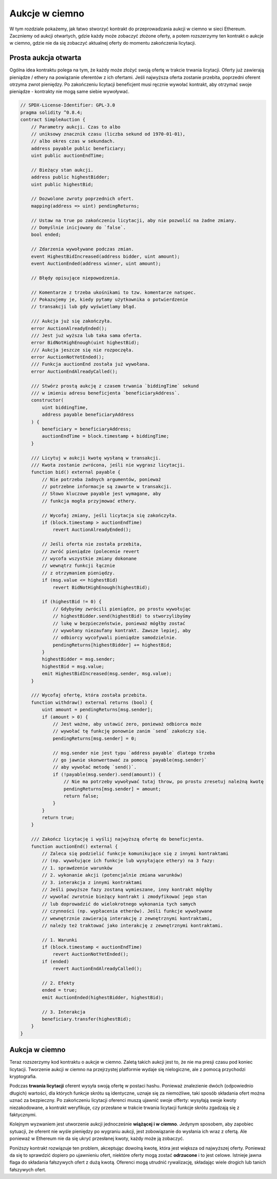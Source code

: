 .. index:: auction;blind, auction;open, blind auction, open auction

***************
Aukcje w ciemno
***************

W tym rozdziale pokażemy, jak łatwo stworzyć kontrakt do przeprowadzania
aukcji w ciemno w sieci Ethereum. Zaczniemy od aukcji otwartych, gdzie
każdy może zobaczyć złożone oferty, a potem rozszerzymy ten kontrakt
o aukcje w ciemno, gdzie nie da się zobaczyć aktualnej oferty do momentu
zakończenia licytacji.

.. _simple_auction:

Prosta aukcja otwarta
=====================

Ogólna idea kontraktu polega na tym, że każdy może złożyć swoją ofertę w trakcie
trwania licytacji. Oferty już zawierają pieniądze / ethery na powiązanie oferentów
z ich ofertami. Jeśli najwyższa oferta zostanie przebita, poprzedni oferent otrzyma
zwrot pieniędzy. Po zakończeniu licytacji beneficjent musi ręcznie wywołać kontrakt,
aby otrzymać swoje pieniądze - kontrakty nie mogą same siebie wywoływać.

.. code-block:: solidity

    // SPDX-License-Identifier: GPL-3.0
    pragma solidity ^0.8.4;
    contract SimpleAuction {
        // Parametry aukcji. Czas to albo
        // uniksowy znacznik czasu (liczba sekund od 1970-01-01),
        // albo okres czas w sekundach.
        address payable public beneficiary;
        uint public auctionEndTime;

        // Bieżący stan aukcji.
        address public highestBidder;
        uint public highestBid;

        // Dozwolone zwroty poprzednich ofert.
        mapping(address => uint) pendingReturns;

        // Ustaw na true po zakończeniu licytacji, aby nie pozwolić na żadne zmiany.
        // Domyślnie inicjowany do `false`.
        bool ended;

        // Zdarzenia wywoływane podczas zmian.
        event HighestBidIncreased(address bidder, uint amount);
        event AuctionEnded(address winner, uint amount);

        // Błędy opisujące niepowodzenia.

        // Komentarze z trzeba ukośnikami to tzw. komentarze natspec.
        // Pokazujemy je, kiedy pytamy użytkownika o potwierdzenie
        // transakcji lub gdy wyświetlamy błąd.

        /// Aukcja już się zakończyła.
        error AuctionAlreadyEnded();
        /// Jest już wyższa lub taka sama oferta.
        error BidNotHighEnough(uint highestBid);
        /// Aukcja jeszcze się nie rozpoczęła.
        error AuctionNotYetEnded();
        /// Funkcja auctionEnd została już wywołana.
        error AuctionEndAlreadyCalled();

        /// Stwórz prostą aukcję z czasem trwania `biddingTime` sekund
        /// w imieniu adresu beneficjenta `beneficiaryAddress`.
        constructor(
            uint biddingTime,
            address payable beneficiaryAddress
        ) {
            beneficiary = beneficiaryAddress;
            auctionEndTime = block.timestamp + biddingTime;
        }

        /// Licytuj w aukcji kwotę wysłaną w transakcji.
        /// Kwota zostanie zwrócona, jeśli nie wygrasz licytacji.
        function bid() external payable {
            // Nie potrzeba żadnych argumentów, ponieważ
            // potrzebne informacje są zawarte w transakcji.
            // Słowo kluczowe payable jest wymagane, aby
            // funkcja mogła przyjmować ethery.

            // Wycofaj zmiany, jeśli licytacja się zakończyła.
            if (block.timestamp > auctionEndTime)
                revert AuctionAlreadyEnded();

            // Jeśli oferta nie została przebita,
            // zwróć pieniądze (polecenie revert
            // wycofa wszystkie zmiany dokonane
            // wewnątrz funkcji łącznie
            // z otrzymaniem pieniędzy.
            if (msg.value <= highestBid)
                revert BidNotHighEnough(highestBid);

            if (highestBid != 0) {
                // Gdybyśmy zwrócili pieniądze, po prostu wywołując
                // highestBidder.send(highestBid) to stworzylibyśmy
                // lukę w bezpieczeństwie, ponieważ mógłby zostać
                // wywołany niezaufany kontrakt. Zawsze lepiej, aby
                // odbiorcy wycofywali pieniądze samodzielnie.
                pendingReturns[highestBidder] += highestBid;
            }
            highestBidder = msg.sender;
            highestBid = msg.value;
            emit HighestBidIncreased(msg.sender, msg.value);
        }

        /// Wycofaj ofertę, która została przebita.
        function withdraw() external returns (bool) {
            uint amount = pendingReturns[msg.sender];
            if (amount > 0) {
                // Jest ważne, aby ustawić zero, ponieważ odbiorca może
                // wywołać tę funkcję ponownie zanim `send` zakończy się.
                pendingReturns[msg.sender] = 0;

                // msg.sender nie jest typu `address payable` dlatego trzeba
                // go jawnie skonwertować za pomocą `payable(msg.sender)`
                // aby wywołać metodę `send()`.
                if (!payable(msg.sender).send(amount)) {
                    // Nie ma potrzeby wywoływać tutaj throw, po prostu zresetuj należną kwotę
                    pendingReturns[msg.sender] = amount;
                    return false;
                }
            }
            return true;
        }

        /// Zakończ licytację i wyślij najwyższą ofertę do beneficjenta.
        function auctionEnd() external {
            // Zaleca się podzielić funkcje komunikujące się z innymi kontraktami
            // (np. wywołujące ich funkcje lub wysyłające ethery) na 3 fazy:
            // 1. sprawdzenie warunków
            // 2. wykonanie akcji (potencjalnie zmiana warunków)
            // 3. interakcja z innymi kontraktami
            // Jeśli powyższe fazy zostaną wymieszane, inny kontrakt mógłby
            // wywołać zwrotnie bieżący kontrakt i zmodyfikować jego stan
            // lub doprowadzić do wielokrotnego wykonania tych samych
            // czynności (np. wypłacenia etherów). Jeśli funkcje wywoływane
            // wewnętrznie zawierają interakcję z zewnętrznymi kontraktami,
            // należy też traktować jako interakcję z zewnętrznymi kontraktami.

            // 1. Warunki
            if (block.timestamp < auctionEndTime)
                revert AuctionNotYetEnded();
            if (ended)
                revert AuctionEndAlreadyCalled();

            // 2. Efekty
            ended = true;
            emit AuctionEnded(highestBidder, highestBid);

            // 3. Interakcja
            beneficiary.transfer(highestBid);
        }
    }

Aukcja w ciemno
==============

Teraz rozszerzymy kod kontraktu o aukcje w ciemno. Zaletą takich aukcji jest to,
że nie ma presji czasu pod koniec licytacji. Tworzenie aukcji w ciemno na przejrzystej
platformie wydaje się nielogiczne, ale z pomocą przychodzi kryptografia.

Podczas **trwania licytacji** oferent wysyła swoją ofertę w postaci hashu.
Ponieważ znalezienie dwóch (odpowiednio długich) wartości, dla których funkcje
skrótu są identyczne, uznaje się za niemożliwe, taki sposób składania ofert można
uznać za bezpieczny. Po zakończeniu licytacji oferenci muszą ujawnić swoje offerty:
wysyłają swoje kwoty niezakodowane, a kontrakt weryfikuje, czy przesłane w trakcie
trwania licytacji funkcje skrótu zgadzają się z faktycznymi.

Kolejnym wyzwaniem jest utworzenie aukcji jednocześnie **wiążącej i w ciemno**.
Jedynym sposobem, aby zapobiec sytuacji, że oferent nie wyśle pieniędzy po wygraniu
aukcji, jest zobowiązanie do wysłania ich wraz z ofertą. Ale ponieważ w Ethereum nie
da się ukryć przesłanej kwoty, każdy może ją zobaczyć.

Poniższy kontrakt rozwiązuje ten problem, akceptując dowolną kwotę, która
jest większa od najwyższej oferty. Ponieważ da się to sprawdzić dopiero po
ujawnieniu ofert, niektóre oferty mogą zostać **odrzucone** i to jest celowe.
Istnieje jawna flaga do składania fałszywych ofert z dużą kwotą. Oferenci mogą
utrudnić rywalizację, składając wiele drogich lub tanich fałszywych ofert.


.. code-block:: solidity
    :force:

    // SPDX-License-Identifier: GPL-3.0
    pragma solidity ^0.8.4;
    contract BlindAuction {
        struct Bid {
            bytes32 blindedBid;
            uint deposit;
        }

        address payable public beneficiary;
        uint public biddingEnd;
        uint public revealEnd;
        bool public ended;

        mapping(address => Bid[]) public bids;

        address public highestBidder;
        uint public highestBid;

        // Dozwolone wypłaty poprzednich ofert
        mapping(address => uint) pendingReturns;

        event AuctionEnded(address winner, uint highestBid);

        // Błędy, które opisują niepowodzenia.

        /// Funkcja wywołania za wcześnie.
        /// Spróbuj ponownie o `time`.
        error TooEarly(uint time);
        /// Funkcja wywołana za późno.
        /// Nie można jej wywołać po `time`.
        error TooLate(uint time);
        /// Funkcja auctionEnd została już wywołana.
        error AuctionEndAlreadyCalled();

        // Modyfikatory są wygodnym sposobem walidacji danych wejściowych
        // do funkcji. `onlyBefore` zostanie użyty w `bid` poniżej:
        modifier onlyBefore(uint time) {
            if (block.timestamp >= time) revert TooLate(time);
            _;
        }
        modifier onlyAfter(uint time) {
            if (block.timestamp <= time) revert TooEarly(time);
            _;
        }

        constructor(
            uint biddingTime,
            uint revealTime,
            address payable beneficiaryAddress
        ) {
            beneficiary = beneficiaryAddress;
            biddingEnd = block.timestamp + biddingTime;
            revealEnd = biddingEnd + revealTime;
        }

        /// Składa ofertę w ciemno, gdzie `blindedBid` =
        /// keccak256(abi.encodePacked(value, fake, secret)).
        /// Wysłane ethery wrócą do oferenta tylko wtedy, gdy uda
        /// się odsłonić poprawnie ofertę po zakończeniu licytacji.
        /// Oferta jest prawidłowa, jeśli kwota przesłana z ofertą
		/// jest równa lub większa "value" i "fake" nie jest true.
        /// Ustawienie "fake" na true i wysłanie niedokładnej kwoty
        /// są sposobami na ukrycie prawdziwej oferty, ale przesłana
        /// kwota zalicza się do depozytu. Ten sam adres może złożyć
        /// wiele ofert.
        function bid(bytes32 blindedBid)
            external
            payable
            onlyBefore(biddingEnd)
        {
            bids[msg.sender].push(Bid({
                blindedBid: blindedBid,
                deposit: msg.value
            }));
        }

        /// Odsłania ofertę w ciemno. Otrzymasz zwrot wszystkich poprawnie
		/// zakodowanych fałszywych ofert poza najwyższą zwycięską ofertą.
        function reveal(
            uint[] calldata values,
            bool[] calldata fakes,
            bytes32[] calldata secrets
        )
            external
            onlyAfter(biddingEnd)
            onlyBefore(revealEnd)
        {
            uint length = bids[msg.sender].length;
            require(values.length == length);
            require(fakes.length == length);
            require(secrets.length == length);

            uint refund;
            for (uint i = 0; i < length; i++) {
                Bid storage bidToCheck = bids[msg.sender][i];
                (uint value, bool fake, bytes32 secret) =
                        (values[i], fakes[i], secrets[i]);
                if (bidToCheck.blindedBid != keccak256(abi.encodePacked(value, fake, secret))) {
                    // Bid was not actually revealed.
                    // Do not refund deposit.
                    continue;
                }
                refund += bidToCheck.deposit;
                if (!fake && bidToCheck.deposit >= value) {
                    if (placeBid(msg.sender, value))
                        refund -= value;
                }
                // Make it impossible for the sender to re-claim
                // the same deposit.
                bidToCheck.blindedBid = bytes32(0);
            }
            payable(msg.sender).transfer(refund);
        }

        /// Zwraca ofertę, która została przebita.
        function withdraw() external {
            uint amount = pendingReturns[msg.sender];
            if (amount > 0) {
                // Jest ważne, aby wyzerować to pole, ponieważ odbiorca może
                // wywołać tę funkcję ponownie, zanim `transfer` zakończy się
				   (przeczytaj uwagę powyżej o warunki -> efekty -> interakcja).
                pendingReturns[msg.sender] = 0;

                payable(msg.sender).transfer(amount);
            }
        }

        /// Zakańcza aukcję o wysyła kwotę z najwyższej oferty do beneficjenta.
        function auctionEnd()
            external
            onlyAfter(revealEnd)
        {
            if (ended) revert AuctionEndAlreadyCalled();
            emit AuctionEnded(highestBidder, highestBid);
            ended = true;
            beneficiary.transfer(highestBid);
        }

        // To jest "wewnętrzna" funkcja, co znaczy, że może być
		// wywołana tylko przez kontrakt (lub kontrakt pochodny).
        function placeBid(address bidder, uint value) internal
                returns (bool success)
        {
            if (value <= highestBid) {
                return false;
            }
            if (highestBidder != address(0)) {
                // Zwróć poprzednią najwyższą kwotę oferentowi.
                pendingReturns[highestBidder] += highestBid;
            }
            highestBid = value;
            highestBidder = bidder;
            return true;
        }
    }
